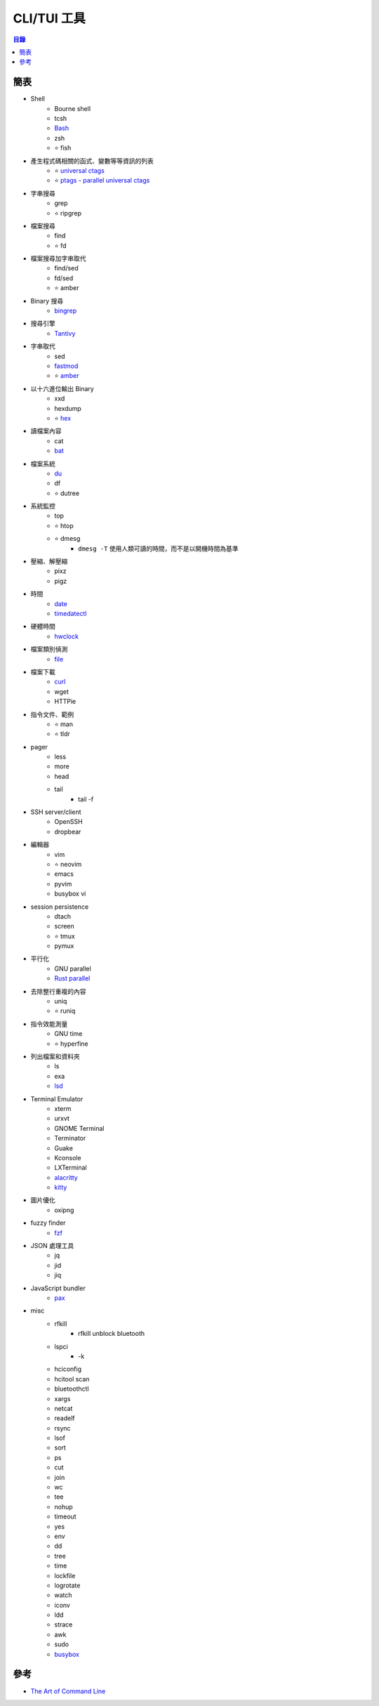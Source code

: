 ========================================
CLI/TUI 工具
========================================


.. contents:: 目錄


簡表
========================================

* Shell
    - Bourne shell
    - tcsh
    - `Bash <bash.rst>`_
    - zsh
    - ⭐ fish
* 產生程式碼相關的函式、變數等等資訊的列表
    - ⭐ `universal ctags <https://ctags.io/>`_
    - ⭐ `ptags - parallel universal ctags <https://github.com/dalance/ptags>`_
* 字串搜尋
    - grep
    - ⭐ ripgrep
* 檔案搜尋
    - find
    - ⭐ fd
* 檔案搜尋加字串取代
    - find/sed
    - fd/sed
    - ⭐ amber
* Binary 搜尋
    - `bingrep <https://github.com/m4b/bingrep>`_
* 搜尋引擎
    - `Tantivy <https://github.com/tantivy-search/tantivy>`_
* 字串取代
    - sed
    - `fastmod <https://github.com/facebookincubator/fastmod>`_
    - ⭐ `amber <https://github.com/dalance/amber>`_
* 以十六進位輸出 Binary
    - xxd
    - hexdump
    - ⭐ `hex <https://github.com/sitkevij/hex>`_
* 讀檔案內容
    - cat
    - `bat <https://github.com/sharkdp/bat>`_
* 檔案系統
    - `du <du.rst>`_
    - df
    - ⭐ dutree
* 系統監控
    - top
    - ⭐ htop
    - ⭐ dmesg
        + ``dmesg -T`` 使用人類可讀的時間，而不是以開機時間為基準
* 壓縮、解壓縮
    - pixz
    - pigz
* 時間
    - `date <date.rst>`_
    - `timedatectl <timedatectl.rst>`_
* 硬體時間
    - `hwclock <hwclock.rst>`_
* 檔案類別偵測
    - `file <file.rst>`_
* 檔案下載
    - `curl <curl.rst>`_
    - wget
    - HTTPie
* 指令文件、範例
    - ⭐ man
    - ⭐ tldr
* pager
    - less
    - more
    - head
    - tail
        + tail -f
* SSH server/client
    - OpenSSH
    - dropbear
* 編輯器
    - vim
    - ⭐ neovim
    - emacs
    - pyvim
    - busybox vi
* session persistence
    - dtach
    - screen
    - ⭐ tmux
    - pymux
* 平行化
    - GNU parallel
    - `Rust parallel <https://github.com/mmstick/parallel>`_
* 去除整行重複的內容
    - uniq
    - ⭐ runiq
* 指令效能測量
    - GNU time
    - ⭐ hyperfine
* 列出檔案和資料夾
    - ls
    - exa
    - `lsd <https://github.com/Peltoche/lsd>`_
* Terminal Emulator
    - xterm
    - urxvt
    - GNOME Terminal
    - Terminator
    - Guake
    - Kconsole
    - LXTerminal
    - `alacritty <https://github.com/jwilm/alacritty/>`_
    - `kitty <https://sw.kovidgoyal.net/kitty/>`_
* 圖片優化
    - oxipng
* fuzzy finder
    - `fzf <https://github.com/junegunn/fzf>`_
* JSON 處理工具
    - jq
    - jid
    - jiq
* JavaScript bundler
    - `pax <https://github.com/nathan/pax>`_
* misc
    - rfkill
        + rfkill unblock bluetooth
    - lspci
        + -k
    - hciconfig
    - hcitool scan
    - bluetoothctl
    - xargs
    - netcat
    - readelf
    - rsync
    - lsof
    - sort
    - ps
    - cut
    - join
    - wc
    - tee
    - nohup
    - timeout
    - yes
    - env
    - dd
    - tree
    - time
    - lockfile
    - logrotate
    - watch
    - iconv
    - ldd
    - strace
    - awk
    - sudo
    - `busybox <busybox.rst>`_



參考
========================================

* `The Art of Command Line <https://github.com/jlevy/the-art-of-command-line>`_
